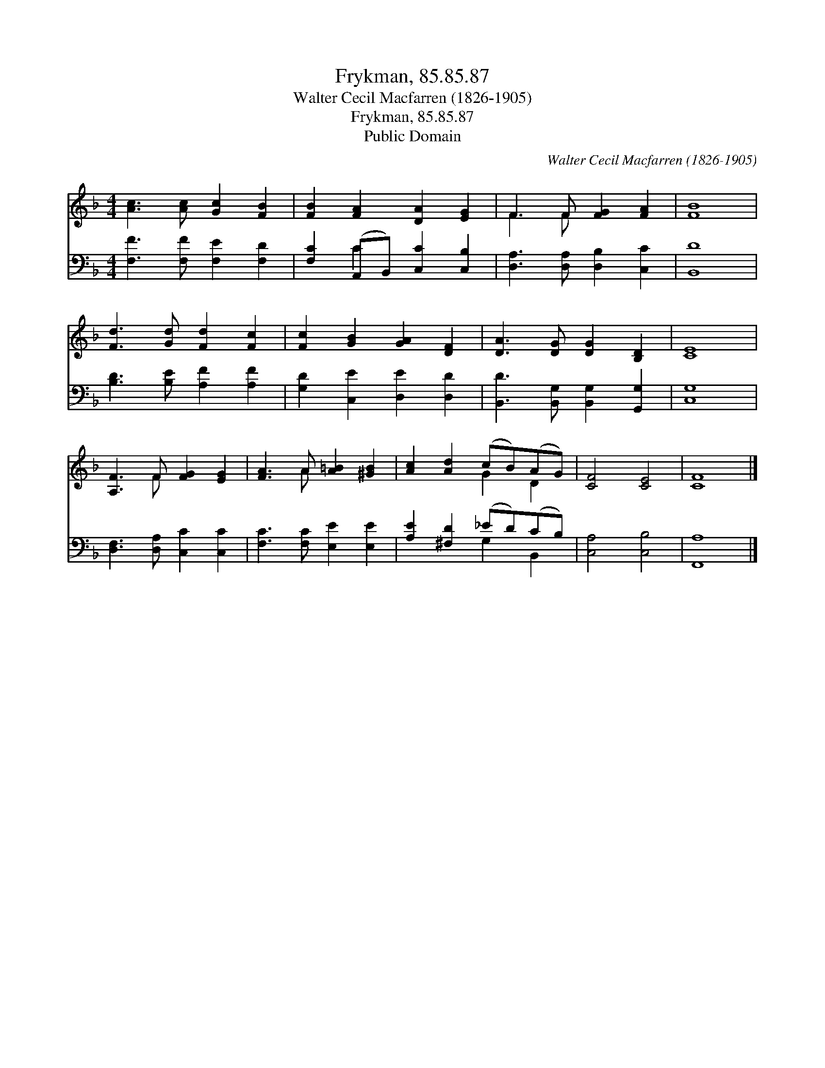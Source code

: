 X:1
T:Frykman, 85.85.87
T:Walter Cecil Macfarren (1826-1905)
T:Frykman, 85.85.87
T:Public Domain
C:Walter Cecil Macfarren (1826-1905)
Z:Public Domain
%%score ( 1 2 ) ( 3 4 )
L:1/8
M:4/4
K:F
V:1 treble 
V:2 treble 
V:3 bass 
V:4 bass 
V:1
 [Ac]3 [Ac] [Gc]2 [FB]2 | [FB]2 [FA]2 [DA]2 [EG]2 | F3 F [FG]2 [FA]2 | [FB]8 | %4
 [Fd]3 [Gd] [Fd]2 [Fc]2 | [Fc]2 [GB]2 [GA]2 [DF]2 | [DA]3 [DG] [DG]2 [B,D]2 | [CE]8 | %8
 [A,F]3 F [FG]2 [EG]2 | [FA]3 A [A=B]2 [^GB]2 | [Ac]2 [Ad]2 (cB)(AG) | [CF]4 [CE]4 | [CF]8 |] %13
V:2
 x8 | x8 | F3 F x4 | x8 | x8 | x8 | x8 | x8 | x3 F x4 | x3 A x4 | x4 G2 D2 | x8 | x8 |] %13
V:3
 [F,F]3 [F,F] [F,E]2 [F,D]2 | [F,C]2 (A,,B,,) [C,C]2 [C,B,]2 | [D,A,]3 [D,A,] [D,B,]2 [C,C]2 | %3
 [B,,D]8 | [B,D]3 [B,E] [A,F]2 [A,F]2 | [G,D]2 [C,E]2 [D,E]2 [D,D]2 | %6
 [B,,D]3 [B,,G,] [B,,G,]2 [G,,G,]2 | [C,G,]8 | [D,F,]3 [D,A,] [C,C]2 [C,C]2 | %9
 [F,C]3 [F,C] [E,E]2 [E,E]2 | [A,E]2 [^F,D]2 (_ED)(CB,) | [C,A,]4 [C,B,]4 | [F,,A,]8 |] %13
V:4
 x8 | x2 C2 x4 | x8 | x8 | x8 | x8 | x8 | x8 | x8 | x8 | x4 G,2 B,,2 | x8 | x8 |] %13

